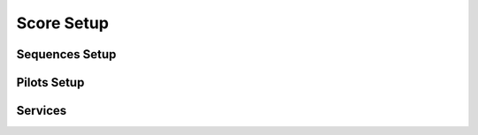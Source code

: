 Score Setup
===========

Sequences Setup
---------------


Pilots Setup
------------


Services
--------
